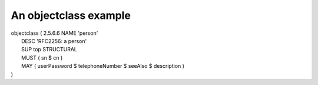 An objectclass example
======================

|   objectclass ( 2.5.6.6 NAME 'person'
|       DESC 'RFC2256: a person'
|       SUP top STRUCTURAL
|       MUST ( sn $ cn )
|       MAY ( userPassword $ telephoneNumber $ seeAlso $ description )
|   )
